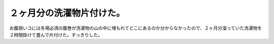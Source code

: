 ２ヶ月分の洗濯物片付けた。
==========================

お腹弱いコには冬場必須の腹巻が洗濯物の山の中に埋もれてどこにあるのか分からなかったので、２ヶ月分溜っていた洗濯物を２時間掛けて畳んで片付けた。すっきりした。






.. author:: default
.. categories:: life
.. tags::
.. comments::
